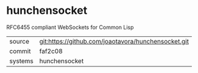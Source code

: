 * hunchensocket

RFC6455 compliant WebSockets for Common Lisp

|---------+-------------------------------------------|
| source  | git:https://github.com/joaotavora/hunchensocket.git   |
| commit  | faf2c08  |
| systems | hunchensocket |
|---------+-------------------------------------------|

